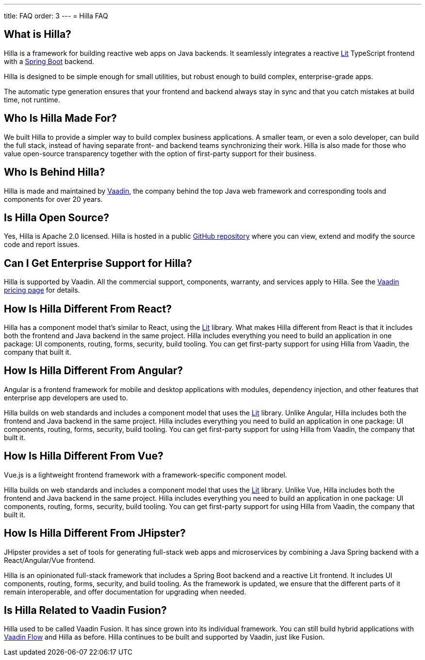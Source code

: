 ---
title: FAQ
order: 3
---
= Hilla FAQ

== What is Hilla?

Hilla is a framework for building reactive web apps on Java backends. 
It seamlessly integrates a reactive https://lit.dev/[Lit^] TypeScript frontend with a https://spring.io/projects/spring-boot[Spring Boot^] backend. 

Hilla is designed to be simple enough for small utilities, but robust enough to build complex, enterprise-grade apps.

The automatic type generation ensures that your frontend and backend always stay in sync and that you catch mistakes at build time, not runtime. 

== Who Is Hilla Made For?
We built Hilla to provide a simpler way to build complex business applications. A smaller team, or even a solo developer, can build the full stack, instead of having separate front- and backend teams synchronizing their work. Hilla is also made for those who value open-source transparency together with the option of first-party support for their business.

== Who Is Behind Hilla?
Hilla is made and maintained by https://vaadin.com[Vaadin^], the company behind the top Java web framework and corresponding tools and components for over 20 years.

== Is Hilla Open Source?
Yes, Hilla is Apache 2.0 licensed. 
Hilla is hosted in a public https://github.com/vaadin/hilla[GitHub repository^] where you can view, extend and modify the source code and report issues.

== Can I Get Enterprise Support for Hilla?
Hilla is supported by Vaadin. 
All the commercial support, components, warranty, and services apply to Hilla. 
See the https://vaadin.com/pricing[Vaadin pricing page^] for details. 

== How Is Hilla Different From React?
Hilla has a component model that's similar to React, using the https://lit.dev/[Lit] library. 
What makes Hilla different from React is that it includes both the frontend and Java backend in the same project. 
Hilla includes everything you need to build an application in one package: UI components, routing, forms, security, build tooling. 
You can get first-party support for using Hilla from Vaadin, the company that built it.

== How Is Hilla Different From Angular?
Angular is a frontend framework for mobile and desktop applications with modules, dependency injection, and other features that enterprise app developers are used to. 

Hilla builds on web standards and includes a component model that uses the https://lit.dev/[Lit] library. 
Unlike Angular, Hilla includes both the frontend and Java backend in the same project. 
Hilla includes everything you need to build an application in one package: UI components, routing, forms, security, build tooling. 
You can get first-party support for using Hilla from Vaadin, the company that built it.

== How Is Hilla Different From Vue?
Vue.js is a lightweight frontend framework with a framework-specific component model.
 
Hilla builds on web standards and includes a component model that uses the https://lit.dev/[Lit] library. 
Unlike Vue, Hilla includes both the frontend and Java backend in the same project. 
Hilla includes everything you need to build an application in one package: UI components, routing, forms, security, build tooling. 
You can get first-party support for using Hilla from Vaadin, the company that built it.

== How Is Hilla Different From JHipster?
JHipster provides a set of tools for generating full-stack web apps and microservices by combining a Java Spring backend with a React/Angular/Vue frontend. 

Hilla is an opinionated full-stack framework that includes a Spring Boot backend and a reactive Lit frontend. 
It includes UI components, routing, forms, security, and build tooling. 
As the framework is updated, we ensure that the different parts of it remain interoperable, and offer documentation for upgrading when needed. 

== Is Hilla Related to Vaadin Fusion?
Hilla used to be called Vaadin Fusion. 
It has since grown into its individual framework. 
You can still build hybrid applications with https://vaadin.com/flow[Vaadin Flow^] and Hilla as before.
Hilla continues to be built and supported by Vaadin, just like Fusion.
